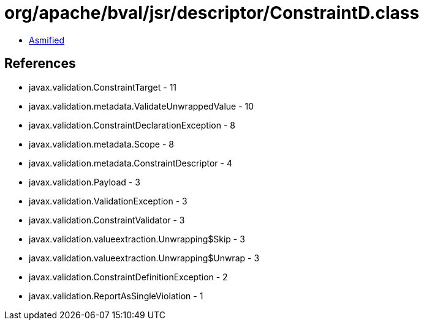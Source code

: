 = org/apache/bval/jsr/descriptor/ConstraintD.class

 - link:ConstraintD-asmified.java[Asmified]

== References

 - javax.validation.ConstraintTarget - 11
 - javax.validation.metadata.ValidateUnwrappedValue - 10
 - javax.validation.ConstraintDeclarationException - 8
 - javax.validation.metadata.Scope - 8
 - javax.validation.metadata.ConstraintDescriptor - 4
 - javax.validation.Payload - 3
 - javax.validation.ValidationException - 3
 - javax.validation.ConstraintValidator - 3
 - javax.validation.valueextraction.Unwrapping$Skip - 3
 - javax.validation.valueextraction.Unwrapping$Unwrap - 3
 - javax.validation.ConstraintDefinitionException - 2
 - javax.validation.ReportAsSingleViolation - 1
